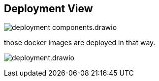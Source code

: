 [[section-deployment-view]]


== Deployment View

image:deployment-components.drawio.svg[]

those docker images are deployed in that way.

image:deployment.drawio.svg[]

